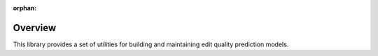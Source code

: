 .. readme:

:orphan:
========
Overview
========

This library provides a set of utilities for building and maintaining edit
quality prediction models.
